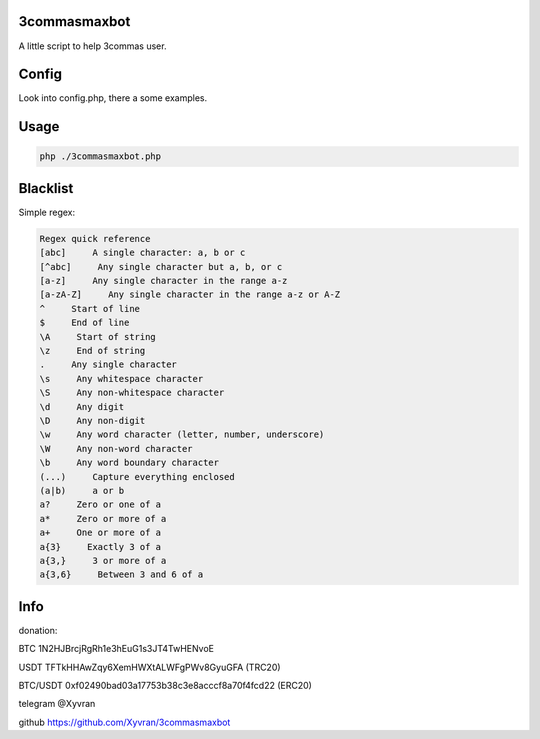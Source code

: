 3commasmaxbot
=============

A little script to help 3commas user.

Config
======
Look into config.php, there a some examples.

Usage
=====
.. code:: console

  php ./3commasmaxbot.php
  
Blacklist
=========
Simple regex:

.. code:: console

  Regex quick reference
  [abc]     A single character: a, b or c
  [^abc]     Any single character but a, b, or c
  [a-z]     Any single character in the range a-z
  [a-zA-Z]     Any single character in the range a-z or A-Z
  ^     Start of line
  $     End of line
  \A     Start of string
  \z     End of string
  .     Any single character
  \s     Any whitespace character
  \S     Any non-whitespace character
  \d     Any digit
  \D     Any non-digit
  \w     Any word character (letter, number, underscore)
  \W     Any non-word character
  \b     Any word boundary character
  (...)     Capture everything enclosed
  (a|b)     a or b
  a?     Zero or one of a
  a*     Zero or more of a
  a+     One or more of a
  a{3}     Exactly 3 of a
  a{3,}     3 or more of a
  a{3,6}     Between 3 and 6 of a

Info
====
donation:

BTC      1N2HJBrcjRgRh1e3hEuG1s3JT4TwHENvoE

USDT     TFTkHHAwZqy6XemHWXtALWFgPWv8GyuGFA (TRC20)

BTC/USDT 0xf02490bad03a17753b38c3e8acccf8a70f4fcd22 (ERC20)

telegram @Xyvran

github   https://github.com/Xyvran/3commasmaxbot

